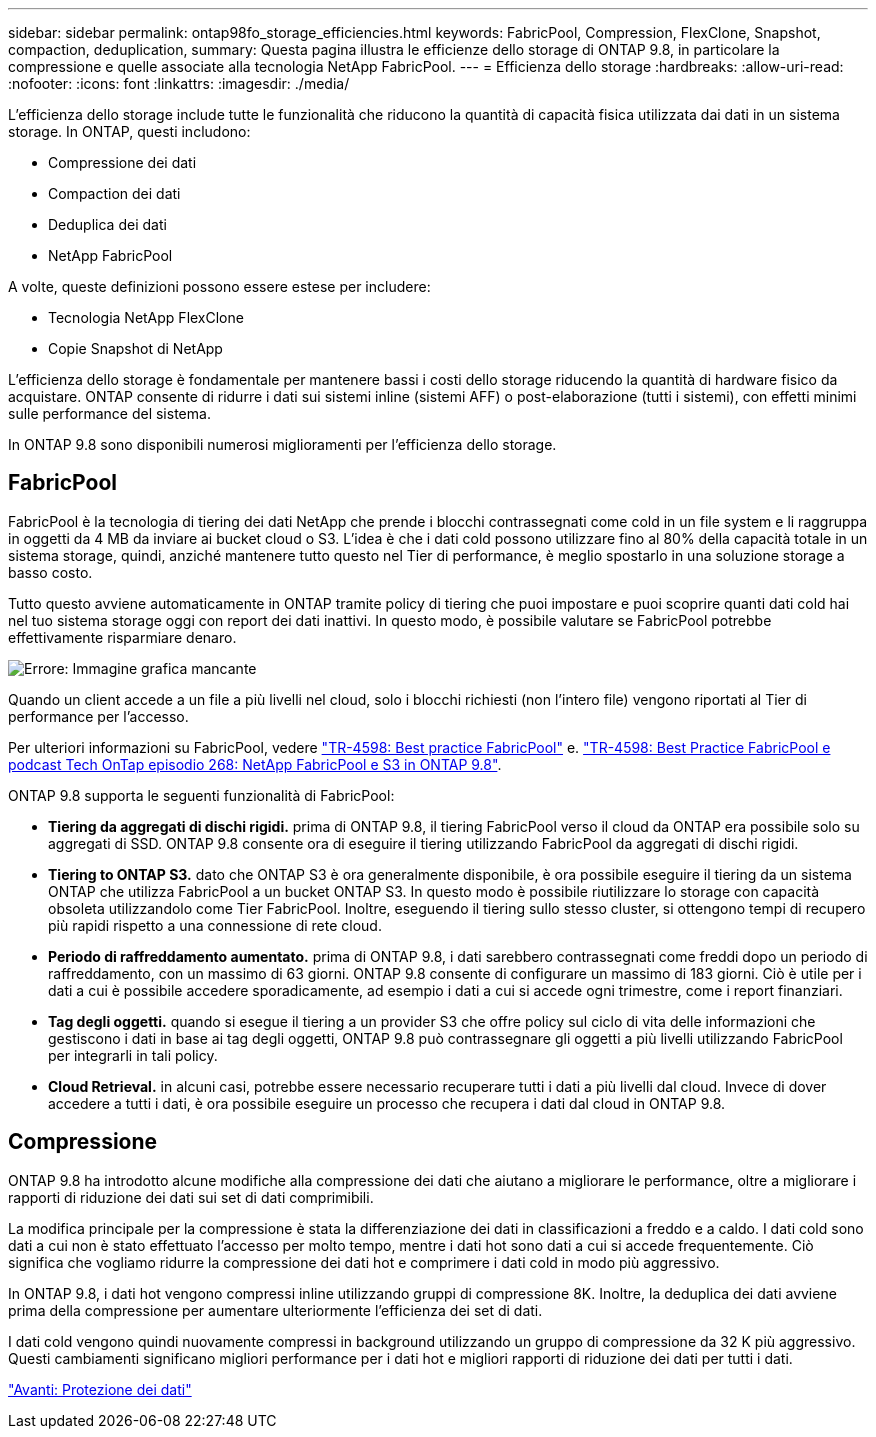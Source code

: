---
sidebar: sidebar 
permalink: ontap98fo_storage_efficiencies.html 
keywords: FabricPool, Compression, FlexClone, Snapshot, compaction, deduplication, 
summary: Questa pagina illustra le efficienze dello storage di ONTAP 9.8, in particolare la compressione e quelle associate alla tecnologia NetApp FabricPool. 
---
= Efficienza dello storage
:hardbreaks:
:allow-uri-read: 
:nofooter: 
:icons: font
:linkattrs: 
:imagesdir: ./media/


L'efficienza dello storage include tutte le funzionalità che riducono la quantità di capacità fisica utilizzata dai dati in un sistema storage. In ONTAP, questi includono:

* Compressione dei dati
* Compaction dei dati
* Deduplica dei dati
* NetApp FabricPool


A volte, queste definizioni possono essere estese per includere:

* Tecnologia NetApp FlexClone
* Copie Snapshot di NetApp


L'efficienza dello storage è fondamentale per mantenere bassi i costi dello storage riducendo la quantità di hardware fisico da acquistare. ONTAP consente di ridurre i dati sui sistemi inline (sistemi AFF) o post-elaborazione (tutti i sistemi), con effetti minimi sulle performance del sistema.

In ONTAP 9.8 sono disponibili numerosi miglioramenti per l'efficienza dello storage.



== FabricPool

FabricPool è la tecnologia di tiering dei dati NetApp che prende i blocchi contrassegnati come cold in un file system e li raggruppa in oggetti da 4 MB da inviare ai bucket cloud o S3. L'idea è che i dati cold possono utilizzare fino al 80% della capacità totale in un sistema storage, quindi, anziché mantenere tutto questo nel Tier di performance, è meglio spostarlo in una soluzione storage a basso costo.

Tutto questo avviene automaticamente in ONTAP tramite policy di tiering che puoi impostare e puoi scoprire quanti dati cold hai nel tuo sistema storage oggi con report dei dati inattivi. In questo modo, è possibile valutare se FabricPool potrebbe effettivamente risparmiare denaro.

image:ontap98fo_image22.png["Errore: Immagine grafica mancante"]

Quando un client accede a un file a più livelli nel cloud, solo i blocchi richiesti (non l'intero file) vengono riportati al Tier di performance per l'accesso.

Per ulteriori informazioni su FabricPool, vedere https://www.netapp.com/pdf.html?item=/media/17239-tr4598pdf.pdf["TR-4598: Best practice FabricPool"] e. https://soundcloud.com/techontap_podcast/episode-268-netapp-fabricpool-and-s3-in-ontap-98["TR-4598: Best Practice FabricPool e podcast Tech OnTap episodio 268: NetApp FabricPool e S3 in ONTAP 9.8"^].

ONTAP 9.8 supporta le seguenti funzionalità di FabricPool:

* *Tiering da aggregati di dischi rigidi.* prima di ONTAP 9.8, il tiering FabricPool verso il cloud da ONTAP era possibile solo su aggregati di SSD. ONTAP 9.8 consente ora di eseguire il tiering utilizzando FabricPool da aggregati di dischi rigidi.
* *Tiering to ONTAP S3.* dato che ONTAP S3 è ora generalmente disponibile, è ora possibile eseguire il tiering da un sistema ONTAP che utilizza FabricPool a un bucket ONTAP S3. In questo modo è possibile riutilizzare lo storage con capacità obsoleta utilizzandolo come Tier FabricPool. Inoltre, eseguendo il tiering sullo stesso cluster, si ottengono tempi di recupero più rapidi rispetto a una connessione di rete cloud.
* *Periodo di raffreddamento aumentato.* prima di ONTAP 9.8, i dati sarebbero contrassegnati come freddi dopo un periodo di raffreddamento, con un massimo di 63 giorni. ONTAP 9.8 consente di configurare un massimo di 183 giorni. Ciò è utile per i dati a cui è possibile accedere sporadicamente, ad esempio i dati a cui si accede ogni trimestre, come i report finanziari.
* *Tag degli oggetti.* quando si esegue il tiering a un provider S3 che offre policy sul ciclo di vita delle informazioni che gestiscono i dati in base ai tag degli oggetti, ONTAP 9.8 può contrassegnare gli oggetti a più livelli utilizzando FabricPool per integrarli in tali policy.
* *Cloud Retrieval.* in alcuni casi, potrebbe essere necessario recuperare tutti i dati a più livelli dal cloud. Invece di dover accedere a tutti i dati, è ora possibile eseguire un processo che recupera i dati dal cloud in ONTAP 9.8.




== Compressione

ONTAP 9.8 ha introdotto alcune modifiche alla compressione dei dati che aiutano a migliorare le performance, oltre a migliorare i rapporti di riduzione dei dati sui set di dati comprimibili.

La modifica principale per la compressione è stata la differenziazione dei dati in classificazioni a freddo e a caldo. I dati cold sono dati a cui non è stato effettuato l'accesso per molto tempo, mentre i dati hot sono dati a cui si accede frequentemente. Ciò significa che vogliamo ridurre la compressione dei dati hot e comprimere i dati cold in modo più aggressivo.

In ONTAP 9.8, i dati hot vengono compressi inline utilizzando gruppi di compressione 8K. Inoltre, la deduplica dei dati avviene prima della compressione per aumentare ulteriormente l'efficienza dei set di dati.

I dati cold vengono quindi nuovamente compressi in background utilizzando un gruppo di compressione da 32 K più aggressivo. Questi cambiamenti significano migliori performance per i dati hot e migliori rapporti di riduzione dei dati per tutti i dati.

link:ontap98fo_data_protection.html["Avanti: Protezione dei dati"]
